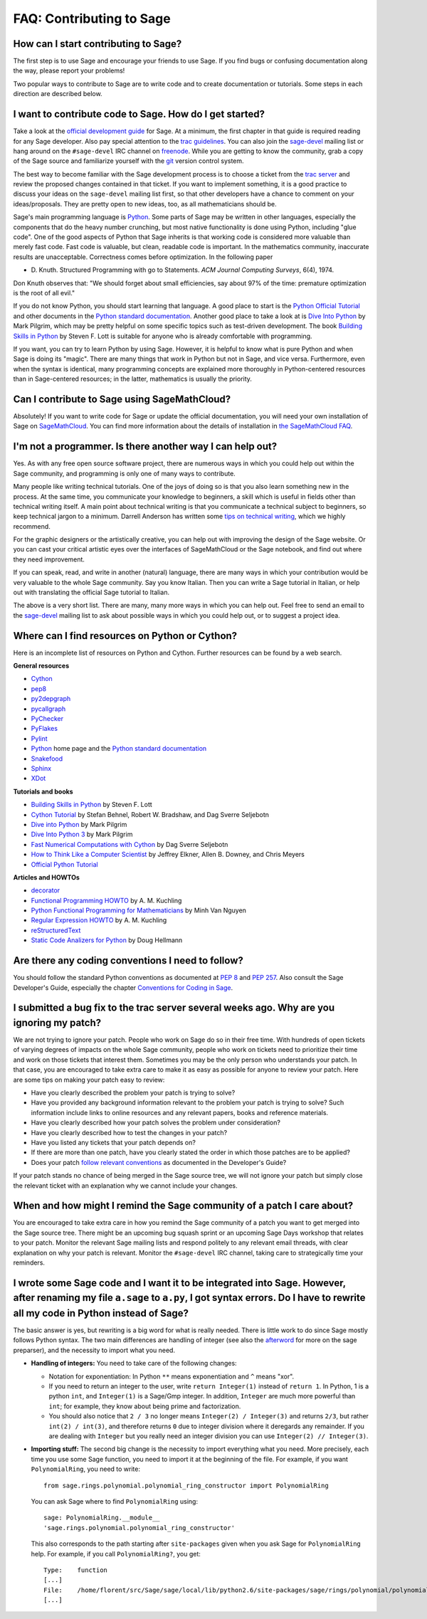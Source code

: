 .. _chapter-faq-contribute:

=========================
FAQ: Contributing to Sage
=========================

How can I start contributing to Sage?
"""""""""""""""""""""""""""""""""""""

The first step 
is to use Sage and encourage your friends to use Sage. If you find 
bugs or confusing documentation along the way, please report your 
problems!

Two popular ways to contribute to Sage are to write code and to 
create documentation or tutorials. Some steps in each direction 
are described below.

I want to contribute code to Sage. How do I get started?
""""""""""""""""""""""""""""""""""""""""""""""""""""""""

Take a look at the
`official development guide <http://doc.sagemath.org/html/en/developer>`_
for Sage. At a minimum, the first chapter in that guide is required
reading for any Sage developer. Also pay special attention to the
`trac guidelines <http://doc.sagemath.org/html/en/developer/trac.html>`_.
You can also join the
`sage-devel <http://groups.google.com/group/sage-devel>`_
mailing list or hang around on the
``#sage-devel`` IRC channel on
`freenode <http://freenode.net>`_. While you are getting to know 
the community, grab a copy of the Sage
source and familiarize yourself with the
`git <http://git-scm.com>`_ version control system. 

The best way to become familiar with the Sage development process is
to choose a ticket from the
`trac server <http://trac.sagemath.org>`_
and review the proposed changes contained in that ticket. If you want
to implement something, it is a good practice to discuss your ideas on
the ``sage-devel`` mailing list first, so that other developers have a
chance to comment on your ideas/proposals. They are pretty open to new
ideas, too, as all mathematicians should be.

Sage's main programming language is
`Python <http://www.python.org>`_.
Some parts of Sage may be written in other languages, especially the
components that do the heavy number crunching, but most native
functionality is done using Python, including "glue code". One of the
good aspects of Python that Sage inherits is that working code is
considered more valuable than merely fast code. Fast code is valuable,
but clean, readable code is important. In the mathematics community,
inaccurate results are unacceptable. Correctness comes before
optimization. In the following paper

* D. Knuth. Structured Programming with go to Statements.
  *ACM Journal Computing Surveys*, 6(4), 1974.
 
Don Knuth observes that: "We should forget about small efficiencies,
say about 97% of the time: premature optimization is the root of all
evil."

If you do not know Python, you should start learning that language. A
good place to start is the
`Python Official Tutorial <http://docs.python.org/tutorial>`_
and other documents in the
`Python standard documentation <http://docs.python.org>`_.
Another good place to take a look at is
`Dive Into Python <http://www.diveintopython.net>`_
by Mark Pilgrim, which may be pretty helpful on some specific topics
such as test-driven development. The book
`Building Skills in Python <http://homepage.mac.com/s_lott/books/python.html>`_
by Steven F. Lott is suitable for anyone who is already comfortable
with programming.

If you want, you can
try to learn Python by using Sage. However, 
it is helpful to know what is pure Python and when Sage is doing its
"magic". There are many things that work in Python but not in Sage,
and vice versa. Furthermore, even when the syntax is identical, many 
programming concepts are explained more thoroughly in Python-centered 
resources than in Sage-centered resources; in the latter, 
mathematics is usually the priority.

Can I contribute to Sage using SageMathCloud?
"""""""""""""""""""""""""""""""""""""""""""""

Absolutely! If you want to write code for Sage or update the 
official documentation, 
you will need your own installation of Sage on `SageMathCloud <https://cloud.sagemath.com/>`_. 
You can find more information about the details of installation in 
`the SageMathCloud FAQ <https://github.com/sagemath/cloud/wiki/FAQ>`_.

I'm not a programmer. Is there another way I can help out?
""""""""""""""""""""""""""""""""""""""""""""""""""""""""""

Yes. As with any free open source software project, there are numerous
ways in which you could help out within the Sage community, and
programming is only one of many ways to contribute. 

Many people like writing technical tutorials. One of the joys of doing
so is that you also learn something new in the process. At the same
time, you communicate your knowledge to beginners, a skill which is
useful in fields other than technical writing itself. A main point
about technical writing is that you communicate a technical subject to
beginners, so keep technical jargon to a minimum. Darrell Anderson
has written some
`tips on technical writing <http://humanreadable.nfshost.com/howtos/technical_writing_tips.htm>`_,
which we highly recommend.

For the graphic designers or the artistically creative, you can
help out with improving the design of the Sage website. Or you can
cast your critical artistic eyes over the interfaces of SageMathCloud 
or the Sage notebook, and find out where they need improvement.

If you can speak, read,
and write in another (natural) language, there are many ways in which
your contribution would be very valuable to the whole Sage
community. Say you know Italian. Then you can write a Sage tutorial in
Italian, or help out with translating the official Sage tutorial to
Italian. 

The above is a very short
list. There are many, many more ways in which you can help out. Feel
free to send an email to the
`sage-devel <http://groups.google.com/group/sage-devel>`_
mailing list to ask about possible ways in which you could help out,
or to suggest a project idea.


Where can I find resources on Python or Cython?
"""""""""""""""""""""""""""""""""""""""""""""""

Here is an incomplete list of resources on Python and Cython. Further
resources can be found by a web search.

**General resources**

* `Cython <http://www.cython.org>`_
* `pep8 <http://pypi.python.org/pypi/pep8>`_
* `py2depgraph <http://www.tarind.com/depgraph.html>`_
* `pycallgraph <http://pycallgraph.slowchop.com>`_
* `PyChecker <http://pychecker.sourceforge.net>`_
* `PyFlakes <http://divmod.org/trac/wiki/DivmodPyflakes>`_
* `Pylint <http://www.logilab.org/project/pylint>`_
* `Python <http://www.python.org>`_ home page and the
  `Python standard documentation <http://docs.python.org>`_
* `Snakefood <http://furius.ca/snakefood>`_
* `Sphinx <http://sphinx.pocoo.org>`_
* `XDot <https://github.com/jrfonseca/xdot.py>`_

**Tutorials and books**

* `Building Skills in Python <http://homepage.mac.com/s_lott/books/python.html>`_
  by Steven F. Lott
* `Cython Tutorial <http://conference.scipy.org/proceedings/SciPy2009/paper_1/>`_
  by Stefan Behnel, Robert W. Bradshaw, and Dag Sverre Seljebotn
* `Dive into Python <http://www.diveintopython.net>`_ by Mark Pilgrim
* `Dive Into Python 3 <http://www.diveintopython3.net>`_ by Mark Pilgrim
* `Fast Numerical Computations with Cython <http://conference.scipy.org/proceedings/SciPy2009/paper_2/>`_
  by Dag Sverre Seljebotn
* `How to Think Like a Computer Scientist <http://www.openbookproject.net/thinkCSpy>`_
  by Jeffrey Elkner, Allen B. Downey, and Chris Meyers
* `Official Python Tutorial <http://docs.python.org/tutorial>`_

**Articles and HOWTOs**

* `decorator <http://pypi.python.org/pypi/decorator>`_
* `Functional Programming HOWTO <http://docs.python.org/howto/functional.html>`_
  by A. M. Kuchling
* `Python Functional Programming for Mathematicians <http://wiki.sagemath.org/devel/FunctionalProgramming>`_
  by Minh Van Nguyen
* `Regular Expression HOWTO <http://docs.python.org/howto/regex.html>`_
  by A. M. Kuchling
* `reStructuredText <http://docutils.sourceforge.net/rst.html>`_
* `Static Code Analizers for Python <http://www.doughellmann.com/articles/pythonmagazine/completely-different/2008-03-linters/>`_
  by Doug Hellmann


Are there any coding conventions I need to follow?
""""""""""""""""""""""""""""""""""""""""""""""""""

You should follow the standard Python conventions as documented at
:pep:`8` and :pep:`257`.
Also consult the Sage Developer's Guide, especially the chapter
`Conventions for Coding in Sage <http://doc.sagemath.org/html/en/developer/conventions.html>`_.


I submitted a bug fix to the trac server several weeks ago. Why are you ignoring my patch?
""""""""""""""""""""""""""""""""""""""""""""""""""""""""""""""""""""""""""""""""""""""""""

We are not trying to ignore your patch. People who work on Sage do so
in their free time. With hundreds of open tickets of varying degrees of
impacts on the whole Sage community, people who work on tickets need
to prioritize their time and work on those tickets that interest
them. Sometimes you may be the only person who understands your
patch. In that case, you are encouraged to take extra care to make it
as easy as possible for anyone to review your patch. Here are some
tips on making your patch easy to review:

* Have you clearly described the problem your patch is trying to
  solve?
* Have you provided any background information relevant to the problem
  your patch is trying to solve? Such information include links to
  online resources and any relevant papers, books and reference
  materials.
* Have you clearly described how your patch solves the problem under
  consideration?
* Have you clearly described how to test the changes in your patch?
* Have you listed any tickets that your patch depends on?
* If there are more than one patch, have you clearly stated the order
  in which those patches are to be applied?
* Does your patch
  `follow relevant conventions <http://doc.sagemath.org/html/en/developer/writing_code.html>`_
  as documented in the Developer's Guide?

If your patch stands no chance of being merged in the Sage source
tree, we will not ignore your patch but simply close the relevant
ticket with an explanation why we cannot include your changes.


When and how might I remind the Sage community of a patch I care about?
"""""""""""""""""""""""""""""""""""""""""""""""""""""""""""""""""""""""

You are encouraged to take extra care in how you remind the Sage
community of a patch you want to get merged into the Sage source
tree. There might be an upcoming bug squash sprint or an upcoming Sage
Days workshop that relates to your patch. Monitor the relevant Sage
mailing lists and respond politely to any relevant email threads, with
clear explanation on why your patch is relevant. Monitor the
``#sage-devel`` IRC channel, taking care to strategically time your
reminders.


I wrote some Sage code and I want it to be integrated into Sage. However, after renaming my file ``a.sage`` to ``a.py``, I got syntax errors. Do I have to rewrite all my code in Python instead of Sage?
"""""""""""""""""""""""""""""""""""""""""""""""""""""""""""""""""""""""""""""""""""""""""""""""""""""""""""""""""""""""""""""""""""""""""""""""""""""""""""""""""""""""""""""""""""""""""""""""""""""""""

The basic answer is yes, but rewriting is a big word for what is
really needed. There is little work to do since Sage mostly follows
Python syntax. The two main differences are handling of integer (see
also the `afterword`_ for more on the sage preparser), and the
necessity to import what you need.

- **Handling of integers:** You need to take care of the following
  changes:

  - Notation for exponentiation: In Python ``**`` means exponentiation
    and ``^`` means "xor".
  - If you need to return an integer to the user, write ``return
    Integer(1)`` instead of ``return 1``. In Python, 1 is a python
    ``int``, and ``Integer(1)`` is a Sage/Gmp integer. In addition,
    ``Integer`` are much more powerful than ``int``; for
    example, they know about being prime and factorization.
  - You should also notice that ``2 / 3`` no longer means
    ``Integer(2) / Integer(3)`` and returns ``2/3``, but rather
    ``int(2) / int(3)``, and therefore returns ``0`` due to integer
    division where it deregards any remainder. If you are dealing with
    ``Integer`` but you really need an integer division you can use
    ``Integer(2) // Integer(3)``.

- **Importing stuff:** The second big change is the necessity to
  import everything what you need. More precisely, each time you use
  some Sage function, you need to import it at the beginning of the
  file. For example, if you want ``PolynomialRing``, you need to
  write::

      from sage.rings.polynomial.polynomial_ring_constructor import PolynomialRing

  You can ask Sage where to find ``PolynomialRing`` using::

      sage: PolynomialRing.__module__
      'sage.rings.polynomial.polynomial_ring_constructor'

  This also corresponds to the path starting after ``site-packages``
  given when you ask Sage for ``PolynomialRing`` help. For example,
  if you call ``PolynomialRing?``, you get::

      Type:    function
      [...]
      File:    /home/florent/src/Sage/sage/local/lib/python2.6/site-packages/sage/rings/polynomial/polynomial_ring_constructor.py
      [...]


.. _afterword: http://doc.sagemath.org/html/en/tutorial/afterword.html
